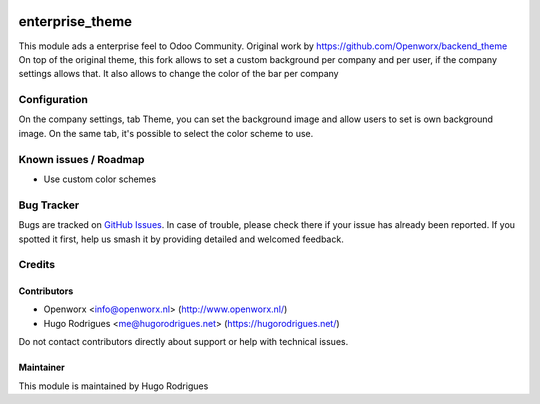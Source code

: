 .. image:: https://img.shields.io/badge/licence-AGPL--3-blue.svg
   :target: https://www.gnu.org/licenses/agpl
   :alt: License: AGPL-3

================
enterprise_theme
================

This module ads a enterprise feel to Odoo Community.
Original work by https://github.com/Openworx/backend_theme
On top of the original theme, this fork allows to set a custom background per
company and per user, if the company settings allows that.
It also allows to change the color of the bar per company

Configuration
=============

On the company settings, tab Theme, you can set the background image and allow
users to set is own background image.
On the same tab, it's possible to select the color scheme to use.


Known issues / Roadmap
======================

* Use custom color schemes

Bug Tracker
===========

Bugs are tracked on `GitHub Issues
<https://github.com/hmrodrigues/backend-theme/issues>`_. In case of trouble, please
check there if your issue has already been reported. If you spotted it first,
help us smash it by providing detailed and welcomed feedback.

Credits
=======

Contributors
------------

* Openworx <info@openworx.nl> (http://www.openworx.nl/)
* Hugo Rodrigues <me@hugorodrigues.net> (https://hugorodrigues.net/)

Do not contact contributors directly about support or help with technical issues.


Maintainer
----------

This module is maintained by Hugo Rodrigues
